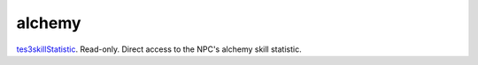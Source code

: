alchemy
====================================================================================================

`tes3skillStatistic`_. Read-only. Direct access to the NPC's alchemy skill statistic.

.. _`tes3skillStatistic`: ../../../lua/type/tes3skillStatistic.html
